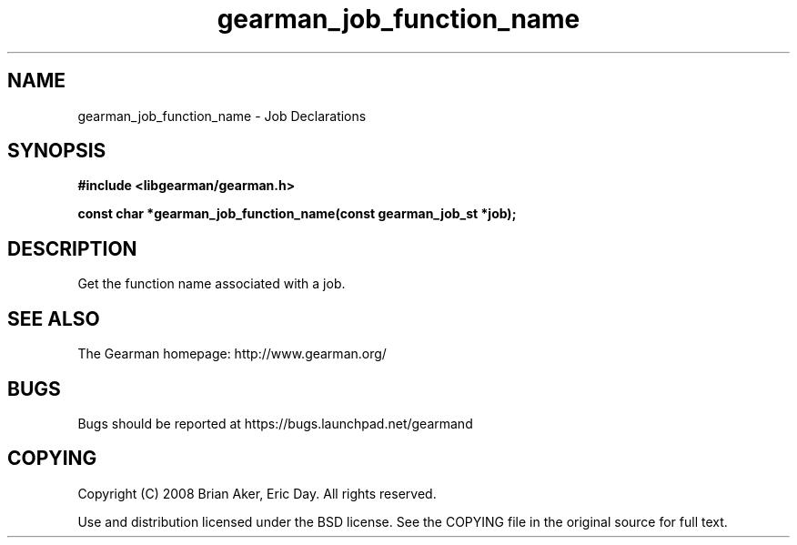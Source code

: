 .TH gearman_job_function_name 3 2010-06-30 "Gearman" "Gearman"
.SH NAME
gearman_job_function_name \- Job Declarations
.SH SYNOPSIS
.B #include <libgearman/gearman.h>
.sp
.BI " const char *gearman_job_function_name(const gearman_job_st *job);"
.SH DESCRIPTION
Get the function name associated with a job.
.SH "SEE ALSO"
The Gearman homepage: http://www.gearman.org/
.SH BUGS
Bugs should be reported at https://bugs.launchpad.net/gearmand
.SH COPYING
Copyright (C) 2008 Brian Aker, Eric Day. All rights reserved.

Use and distribution licensed under the BSD license. See the COPYING file in the original source for full text.
